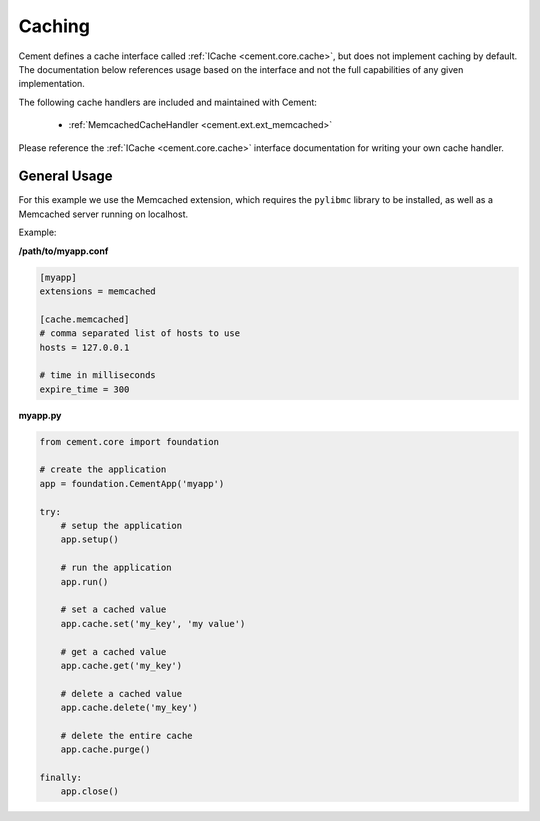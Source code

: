Caching
=======

Cement defines a cache interface called :ref:`ICache <cement.core.cache>`,
but does not implement caching by default.  The documentation below references
usage based on the interface and not the full capabilities of any given
implementation.

The following cache handlers are included and maintained with Cement:

    * :ref:`MemcachedCacheHandler <cement.ext.ext_memcached>`


Please reference the :ref:`ICache <cement.core.cache>` interface
documentation for writing your own cache handler.

General Usage
-------------

For this example we use the Memcached extension, which requires the
``pylibmc`` library to be installed, as well as a Memcached server running on
localhost.

Example:

**/path/to/myapp.conf**

.. code-block:: text

    [myapp]
    extensions = memcached

    [cache.memcached]
    # comma separated list of hosts to use
    hosts = 127.0.0.1

    # time in milliseconds
    expire_time = 300

**myapp.py**

.. code-block:: python

    from cement.core import foundation

    # create the application
    app = foundation.CementApp('myapp')

    try:
        # setup the application
        app.setup()

        # run the application
        app.run()

        # set a cached value
        app.cache.set('my_key', 'my value')

        # get a cached value
        app.cache.get('my_key')

        # delete a cached value
        app.cache.delete('my_key')

        # delete the entire cache
        app.cache.purge()

    finally:
        app.close()
